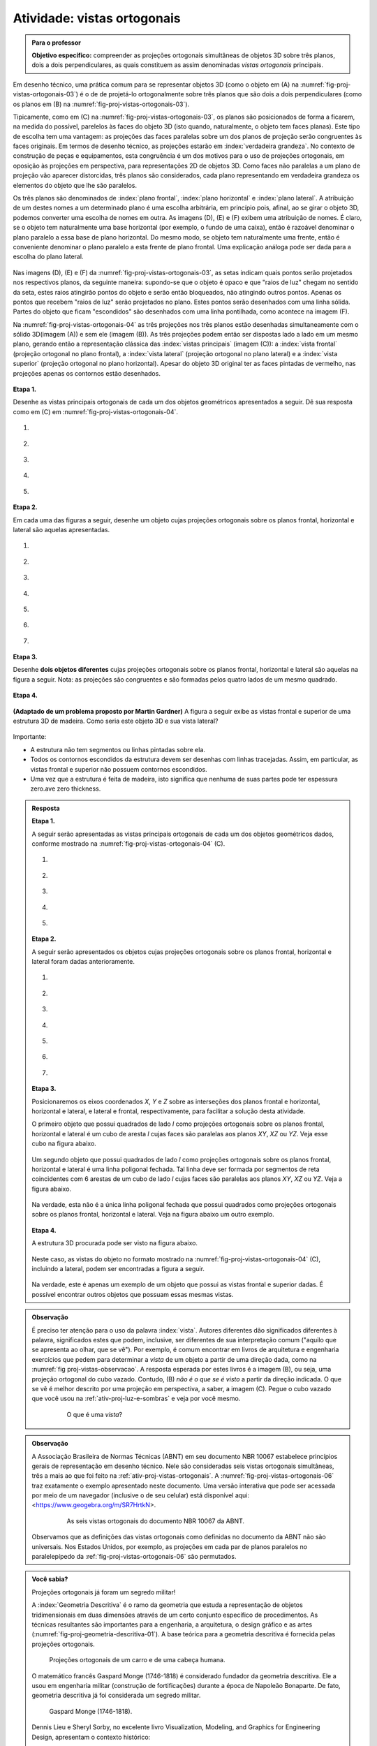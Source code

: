 .. Se um cubo dobrar de tamanho, suas projeções também dobram de tamanho?

.. Ver os exercícios de projeções ortogonais do livro Matemática do Ensino Médio, volume 2.

.. Relacionar projeções ortogonais com a teoria dos nós?

.. Falar sobre os outros nomes para três planos que são dois a dois perpendiculares?


.. _ativ-proj-vistas-ortogonais:


Atividade: vistas ortogonais
------------------------------


.. admonition:: Para o professor

   **Objetivo específico:** compreender as projeções ortogonais simultâneas de objetos 3D sobre três planos, dois a dois perpendiculares, as quais constituem as assim denominadas *vistas ortogonais* principais.  

Em desenho técnico, uma prática comum para se representar objetos 3D (como o objeto em (A) na :numref:`fig-proj-vistas-ortogonais-03`) é o de de projetá-lo ortogonalmente sobre três planos que são dois a dois perpendiculares (como os planos em (B) na :numref:`fig-proj-vistas-ortogonais-03`). 

Tipicamente, como em (C) na :numref:`fig-proj-vistas-ortogonais-03`, os planos são posicionados de forma a ficarem, na medida do possível, parelelos às faces do objeto 3D (isto quando, naturalmente, o objeto tem faces planas). Este tipo de escolha tem uma vantagem: as projeções das faces paralelas sobre um dos planos de projeção serão congruentes às faces originais. Em termos de desenho técnico, as projeções estarão em :index:`verdadeira grandeza`. No contexto de construção de peças e equipamentos, esta congruência é um dos motivos para o uso de projeções ortogonais, em oposição às projeções em perspectiva, para representações 2D de objetos 3D. Como faces não paralelas a um plano de projeção vão aparecer distorcidas, três planos são considerados, cada plano representando em verdadeira grandeza os elementos do objeto que lhe são paralelos.

Os três planos são denominados de :index:`plano frontal`, :index:`plano horizontal` e :index:`plano lateral`. A atribuição de um destes nomes a um determinado plano é uma escolha arbitrária, em princípio pois, afinal, ao se girar o objeto 3D, podemos converter uma escolha de nomes em outra. As imagens (D), (E) e (F) exibem uma atribuição de nomes. É claro, se o objeto tem naturalmente uma base horizontal (por exemplo, o fundo de uma caixa), então é razoável denominar o plano paralelo a essa base de plano horizontal. Do mesmo modo, se objeto tem naturalmente uma frente, então é conveniente denominar o plano paralelo a esta frente de plano frontal. Uma explicação análoga pode ser dada para a escolha do plano lateral. 


   .. _fig-proj-vistas-ortogonais-03:

   .. figure:: _resources/vistas-ortogonais-03_1.jpg
   
   


Nas imagens (D), (E) e (F) da :numref:`fig-proj-vistas-ortogonais-03`, as setas indicam quais pontos serão projetados nos respectivos planos, da seguinte maneira: supondo-se que o objeto é opaco e que "raios de luz" chegam no sentido da seta, estes raios atingirão pontos do objeto e serão então bloqueados, não atingindo outros pontos. Apenas os pontos que recebem "raios de luz" serão projetados no plano. Estes pontos serão desenhados com uma linha sólida. Partes do objeto que ficam "escondidos" são desenhados com uma linha pontilhada, como acontece na imagem (F).

Na :numref:`fig-proj-vistas-ortogonais-04` as três projeções nos três planos estão desenhadas simultaneamente com o sólido 3D(imagem (A)) e sem ele (imagem (B)). As três projeções podem então ser dispostas lado a lado em um mesmo plano, gerando então a representação clássica das :index:`vistas principais` (imagem (C)): a :index:`vista frontal` (projeção ortogonal no plano frontal), a :index:`vista lateral` (projeção ortogonal no plano lateral) e a :index:`vista superior` (projeção ortogonal no plano horizontal). Apesar do objeto 3D original ter as faces pintadas de vermelho, nas projeções apenas os contornos estão desenhados.


   .. _fig-proj-vistas-ortogonais-04:

   .. figure:: _resources/vistas-ortogonais-04.jpg
   

**Etapa 1.**

Desenhe as vistas principais ortogonais de cada um dos objetos geométricos apresentados a seguir. Dê sua resposta como em (C) em :numref:`fig-proj-vistas-ortogonais-04`.

#. .. figure:: _resources/vistas-ortogonais-objetos-01.png

#. .. figure:: _resources/vistas-ortogonais-objetos-02.png

#. .. figure:: _resources/vistas-ortogonais-objetos-03.png

#. .. figure:: _resources/vistas-ortogonais-objetos-04.png

#. .. figure:: _resources/vistas-ortogonais-objetos-05.png

**Etapa 2.**

Em cada uma das figuras a seguir, desenhe um objeto cujas projeções ortogonais sobre os planos frontal, horizontal e lateral são aquelas apresentadas. 

#. .. figure:: _resources/vistas-ortogonais-problema-inverso-07.png

#. .. figure:: _resources/vistas-ortogonais-problema-inverso-08.png

#. .. figure:: _resources/vistas-ortogonais-problema-inverso-09.png

#. .. figure:: _resources/vistas-ortogonais-problema-inverso-01.png

#. .. figure:: _resources/vistas-ortogonais-problema-inverso-02.png

#. .. figure:: _resources/vistas-ortogonais-problema-inverso-03.png

#. .. figure:: _resources/vistas-ortogonais-problema-inverso-04.png


**Etapa 3.**

Desenhe **dois objetos diferentes** cujas projeções ortogonais sobre os planos frontal, horizontal e lateral são aquelas na figura a seguir. Nota: as projeções são congruentes e são formadas pelos quatro lados de um mesmo quadrado.

.. figure:: _resources/vistas-ortogonais-problema-inverso-06.png


**Etapa 4.**

   .. Enunciado: https://www.theguardian.com/science/2015/sep/28/can-you-solve-it-are-you-smarter-than-an-uzbek-in-3d
   .. Solução: https://www.theguardian.com/science/2015/sep/28/did-you-solve-it-are-you-smarter-than-an-uzbek-in-3d

**(Adaptado de um problema proposto por Martin Gardner)** A figura a seguir exibe as vistas frontal e superior de uma estrutura 3D de madeira. Como seria este objeto 3D e sua vista lateral?

.. figure:: _resources/vistas-ortogonais-05_1.jpg

Importante:

* A estrutura não tem segmentos ou linhas pintadas sobre ela.

* Todos os contornos escondidos da estrutura devem ser desenhas com linhas tracejadas. Assim, em particular, as vistas frontal e superior não possuem contornos escondidos.

* Uma vez que a estrutura é feita de madeira, isto significa que nenhuma de suas partes pode ter espessura zero.ave zero thickness. 



.. admonition:: Resposta

   **Etapa 1.**
   
   A seguir serão apresentadas as vistas principais ortogonais de cada um dos objetos geométricos dados, conforme mostrado na :numref:`fig-proj-vistas-ortogonais-04` (C).

   #. .. figure:: _resources/vistasortogonais_cubo.png

   #. .. figure:: _resources/vistasortogonais_cubogirado.png

   #. .. figure:: _resources/vistasortogonais_esfera.png

   #. .. figure:: _resources/vistasortogonais_cilindro.png

   #. .. figure:: _resources/vistasortogonais_cone2.png
   
   **Etapa 2.**
   
   A seguir serão apresentados os objetos cujas projeções ortogonais sobre os planos frontal, horizontal e lateral foram dadas anterioramente.
   
   #. .. figure:: _resources/Etapa2_a.png

   #. .. figure:: _resources/Etapa2_b.png

   #. .. figure:: _resources/Etapa2_c.png

   #. .. figure:: _resources/Etapa2_d.png

   #. .. figure:: _resources/Etapa2_e.png

   #. .. figure:: _resources/Etapa2_f.png

   #. .. figure:: _resources/Etapa2_g.png
   
   **Etapa 3.**
   
   Posicionaremos os eixos coordenados `X`, `Y` e `Z` sobre as interseções dos planos frontal e horizontal, horizontal e lateral, e lateral e frontal, respectivamente, para facilitar a solução desta atividade. 
   
   O primeiro objeto que possui quadrados de lado `l` como projeções ortogonais sobre os planos frontal, horizontal e lateral é um cubo de aresta `l` cujas faces são paralelas aos planos `XY`, `XZ` ou `YZ`. Veja esse cubo na figura abaixo.
   
   .. figure:: _resources/Vistas_Quadrados_1_1.png
   
   Um segundo objeto que possui quadrados de lado `l` como projeções ortogonais sobre os planos frontal, horizontal e lateral é uma linha poligonal fechada. Tal linha deve ser formada por segmentos de reta coincidentes com 6 arestas de um cubo de lado `l` cujas faces são paralelas aos planos `XY`, `XZ` ou `YZ`. Veja a figura abaixo.
   
   .. figure:: _resources/Vistas_Quadrados_2_1.png
   
   Na verdade, esta não é a única linha poligonal fechada que possui quadrados como projeções ortogonais sobre os planos frontal, horizontal e lateral. Veja na figura abaixo um outro exemplo.
   
   .. figure:: _resources/Vistas_Quadrados_3.png
   
   **Etapa 4.**
   
   A estrutura 3D procurada pode ser visto na figura abaixo.
   
   .. figure:: _resources/objeto_etapa4.png
   
   Neste caso, as vistas do objeto no formato mostrado na :numref:`fig-proj-vistas-ortogonais-04` (C), incluindo a lateral, podem ser encontradas a figura a seguir.
   
   .. figure:: _resources/vistasortogonais_objeto_etapa4.png
   
   Na verdade, este é apenas um exemplo de um objeto que possui as vistas frontal e superior dadas. É possível encontrar outros objetos que possuam essas mesmas vistas.
   





.. admonition:: Observação

   É preciso ter atenção para o uso da palavra :index:`vista`. Autores diferentes dão significados diferentes à palavra, significados estes que podem, inclusive, ser diferentes de sua interpretação comum ("aquilo que se apresenta ao olhar, que se vê"). Por exemplo, é comum encontrar em livros de arquitetura e engenharia exercícios que pedem para determinar a *vista* de um objeto a partir de uma direção dada, como na :numref:`fig proj-vistas-observacao`. A resposta esperada por estes livros é a imagem (B), ou seja, uma projeção ortogonal do cubo vazado. Contudo, (B) *não é o que se é visto* a partir da direção indicada. O que se vê é melhor descrito por uma projeção em perspectiva, a saber, a imagem (C). Pegue o cubo vazado que você usou na :ref:`ativ-proj-luz-e-sombras` e veja por você mesmo.
      
      
      .. _fig-proj-vistas-observacao:
      
      .. figure:: _resources/vistas-01_1.jpg
      
         O que é uma *vista*?         


.. admonition:: Observação

   A Associação Brasileira de Normas Técnicas (ABNT) em seu documento NBR 10067 estabelece princípios gerais de representação em desenho técnico. Nele são consideradas seis vistas ortogonais simultâneas, três a mais ao que foi feito na :ref:`ativ-proj-vistas-ortogonais`. A :numref:`fig-proj-vistas-ortogonais-06` traz exatamente o exemplo apresentado neste documento. Uma versão interativa que pode ser acessada por meio de um navegador (inclusive o de seu celular) está disponível aqui: <https://www.geogebra.org/m/SR7HrtkN>.
      
   
      .. _fig-proj-vistas-ortogonais-06:
   
      .. figure:: _resources/vistas-ortogonais-06.jpg
      
         As seis vistas ortogonais do documento NBR 10067 da ABNT.

   .. https://prezi.com/q3cqwsb1_vio/planos-de-proyeccion/

   Observamos que as definições das vistas ortogonais como definidas no documento da ABNT não são universais. Nos Estados Unidos, por exemplo, as projeções em cada par de planos paralelos no paralelepípedo da :ref:`fig-proj-vistas-ortogonais-06` são permutados.

.. admonition:: Você sabia?

   Projeções ortogonais já foram um segredo militar!
   
   A :index:`Geometria Descritiva` é o ramo da geometria que estuda a representação de objetos tridimensionais em duas dimensões através de um certo conjunto específico de procedimentos. As técnicas resultantes são importantes para a engenharia, a arquitetura, o design gráfico e as artes (:numref:`fig-proj-geometria-descritiva-01`). A base teórica para a geometria descritiva é fornecida pelas projeções ortogonais. 
   
   .. _fig-proj-geometria-descritiva-01:
   
   .. figure:: _resources/geometria-descritiva-01.jpg
   
      Projeções ortogonais de um carro e de uma cabeça humana.
      
   O matemático francês Gaspard Monge (1746-1818) é considerado fundador da geometria descritiva. Ele a usou em engenharia militar (construção de fortificações) durante a época de Napoleão Bonaparte. De fato, geometria descritiva já foi considerada um segredo militar.

   .. _fig-proj-gaspar-monge-01:

   .. figure:: _resources/gaspard-monge-01.jpg
      :width: 200pt

      Gaspard Monge (1746-1818).

   Dennis Lieu e Sheryl Sorby, no excelente livro Visualization, Modeling, and Graphics for Engineering Design, apresentam o contexto histórico: 

      A pólvora começou a ser usada no mundo ocidental durante o Renascimento, assim como o canhão. Os canhões tornaram obsoletas a maioria das fortalezas construídas durante a era medieval. As muralhas não conseguiam suportar o impacto dos projéteis de canhão. Assim, as fortalezas precisavam ser remodeladas para suportar os tiros de canhão. Na França, um novo estilo de fortificação mais resistente foi então desenvolvido. A fortificação era construída com muros inclinados que ajudavam a defletir o tiro de canhão e não desmoronavam da mesma maneira que as muralhas planas verticais, quando atingidas diretamente. As novas fortalezas eram geometricamente mais complicadas de se construir do que suas predecessoras com muralhas verticais. Mais ainda, o perímetro da fortaleza evoluiu de um formato simples retangular para um formato pentagonal com uma extensão proeminente em cada ápice. Este formato de perímetro e o uso de muros inclinados resultaram em paredes que se justapunham em ângulos não usuais, os quais não podiam ser medidos facilmente ou diretamente. [...]
      
      Felizmente, os franceses tinham Gaspard Monge, que desenvolveu uma técnica de análise gráfica chamada geometria descritiva. [...] As técnicas de geometria descritiva permitiram que os engenheiros da época criassem qualquer ponto de vista de um objeto geométrico a partir de dois pontos de vista existentes. Ao criar o ponto de vista apropriado, os engenheiros podiam observar e medir os atributos de um objeto. [...] A geometria complexa, os ângulos de interseção incomuns, e a altura das muralhas tinham a intenção de maximizar o fogo cruzado sobre um inimigo em aproximação sem revelar o interior da fortaleza. [...]
      
      A astúcia dos franceses na construção de fortificações manteve a França como o principal poder europeu até o século XVIII. Na época, a geometria descritiva era considerada um segredo do estado francês, cuja divulgação era crime punível com a morte. Como resultado da aliança entre a França e o recém-constituído Estados Unidos, muitas fortificações dos EUA utilizaram projetos franceses. Como exemplo, temos o Forte McHenry que foi construído em 1806 e é primorosamente preservado em Baltimore, Maryland. O Forte McHenry sobreviveu ao bombardeamento inglês durante a Guerra de 1812 e tem importância porque ele inspirou Scott Key a escrever The Star Spangled Banner, o hino nacional dos EUA.

   .. _fig-proj-forte-01:

   .. figure:: _resources/fig-fort-mchenry.jpg  

      Forte McHenry em Baltimore, Maryland, EUA (fonte: IAN Image and Video Library).             
   


.. admonition:: Você sabia?

   O cientista cognitivo americano Douglas Richard Hofstadter (1945-) concebeu, para a capa de seu livro "Gödel Escher Bach: Um Entrelaçamento de Gênios Brilhantes", um objeto bem peculiar: suas projeções ortogonais em três planos produzem as letras "G" (de Gödel), "E" (de Escher) e "B" (de Bach).
   
   .. figure:: _resources/geb-01.png
      :width: 200pt
      
      GEB (fonte: `Max Brown <https://www.flickr.com/photos/maxbraun/3205365815>`_).
      
   Inspirado por esta ideia, o Projeto CDME da Universidade Federal Fluminense concebeu um jogo para praticar visualização espacial e vocabulário: para cada objeto, você deve identificar as letras formadas por projeções e dispô-las em uma ordem a fim de formar uma palavra sem acentos do dicionário. Além do Português, existem fases em Inglês, Espanhol e Francês! O jogo pode ser acessado de qualquer navegador, incluindo o do smartphone.
   
   .. figure:: _resources/triplets-qr.png
      :width: 50pt
   
   .. figure:: _resources/triplets-exemplo.*

      Jogo `Trip-Lets <http://www.cdme.im-uff.mat.br/html5/triplets/triplets-html/triplets-br.html>`_ do Projeto CDME da UFF.
         

      
.. admonition:: Você sabia?

   Em softwares especializados de computação gráfica (Blender, Autocad, Autodesk 3DS Max, etc.), um recurso comum é o assim denominado *quad view* que faz com que o programa exiba quatro janelas de visualização simultâneas: três janelas com as três vistas ortogonais principais mais uma quarta janela com a projeção em perspectiva. As janelas com as vistas ortogonais são usadas para uma interação mais precisa com o objeto 3D, enquanto que a janela com a projeção em perspectiva permite visualizar como o objeto será visto.
   
      .. figure:: _resources/blender-04.jpg
      
         Sistema *quadview* no software gratuito de computação gráfica Blender.
         

.. admonition:: Você sabia?

   Existem perguntas sobre projeções ortogonais que a humanidade ainda não conhece as respostas. Vamos agora descrever uma dessas perguntas. Considere, a título de exemplo, um cubo que será projetado em um plano. Se você girar o cubo de forma que nenhuma de suas faces fique paralela à direção perpendicular a este plano de projeção, sua projeção será um polígono com 6 lados. Por este motivo, o cubo é denominado um :index:`poliedro equiprojetivo` de índice 6. Nesta construção interativa feita no GeoGebra <https://www.geogebra.org/m/bF3y2m7K> você pode constatar este fato.
   
      .. figure:: _resources/poliedros-equiprojetivos-01.png
         :width: 250pt
   
   Mais geralmente, dizemos que um poliedro é equiprojetivo de índice `k` se ao girá-lo de forma que nenhuma de suas faces fique paralela à direção perpendicular ao plano de projeção, sua projeção sobre este plano sempre será um polígono com `k` lados.
   
   Observe que existem poliedros que não são equiprojetivos. O tetraedro regular, por exemplo. A imagem a seguir mostra duas posições do tetraedro regular nas quais nenhuma de suas faces é paralela à reta perpendicular ao plano horizontal. Em uma dessas posições, sua projeção é um polígono de 3 lados. Na outra, a projeção é um polígono de 4 lados.
   
      .. figure:: _resources/poliedros-equiprojetivos-02_1.jpg   
         :width: 500pt
   
   Dado um valor `\geq 3` para `k`, quais são todos os poliedros equiprojetivos de índice `k`? Esta é uma pergunta que ninguém conseguiu responder até o presente momento. Ela é um entre muitos problemas em aberto em Matemática. 